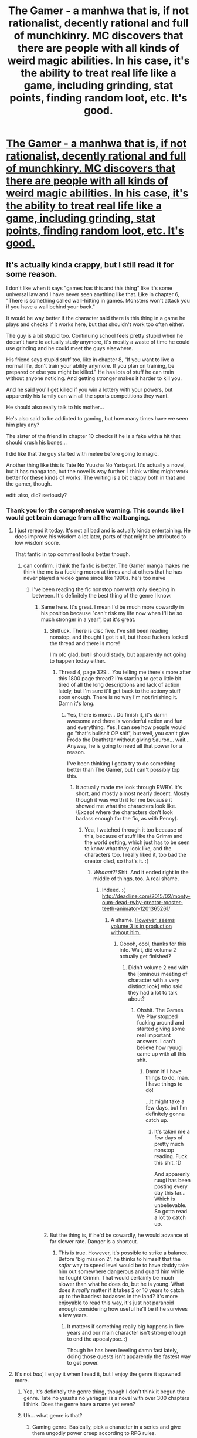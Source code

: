 #+TITLE: The Gamer - a manhwa that is, if not rationalist, decently rational and full of munchkinry. MC discovers that there are people with all kinds of weird magic abilities. In his case, it's the ability to treat real life like a game, including grinding, stat points, finding random loot, etc. It's good.

* [[http://mangacow.co/The-Gamer/1/2/][The Gamer - a manhwa that is, if not rationalist, decently rational and full of munchkinry. MC discovers that there are people with all kinds of weird magic abilities. In his case, it's the ability to treat real life like a game, including grinding, stat points, finding random loot, etc. It's good.]]
:PROPERTIES:
:Author: Rhamni
:Score: 50
:DateUnix: 1438717702.0
:DateShort: 2015-Aug-05
:END:

** It's actually kinda crappy, but I still read it for some reason.

I don't like when it says "games has this and this thing" like it's some universal law and I have never seen anything like that. Like in chapter 6, "There is something called wall-hitting in games. Monsters won't attack you if you have a wall behind your back."

It would be way better if the character said there is this thing in a game he plays and checks if it works here, but that shouldn't work too often either.

The guy is a bit stupid too. Continuing school feels pretty stupid when he doesn't have to actually study anymore, it's mostly a waste of time he could use grinding and he could meet the guys elsewhere.

His friend says stupid stuff too, like in chapter 8, "If you want to live a normal life, don't train your ability anymore. If you plan on training, be prepared or else you might be killed." He has lots of stuff he can train without anyone noticing. And getting stronger makes it harder to kill you.

And he said you'll get killed if you win a lottery with your powers, but apparently his family can win all the sports competitions they want.

He should also really talk to his mother...

He's also said to be addicted to gaming, but how many times have we seen him play any?

The sister of the friend in chapter 10 checks if he is a fake with a hit that should crush his bones...

I did like that the guy started with melee before going to magic.

Another thing like this is Tate No Yuusha No Yariagari. It's actually a novel, but it has manga too, but the novel is way further. I think writing might work better for these kinds of works. The writing is a bit crappy both in that and the gamer, though.

edit: also, dlc? seriously?
:PROPERTIES:
:Author: kaukamieli
:Score: 20
:DateUnix: 1438770135.0
:DateShort: 2015-Aug-05
:END:

*** Thank you for the comprehensive warning. This sounds like I would get brain damage from all the wallbanging.
:PROPERTIES:
:Author: Transfuturist
:Score: 6
:DateUnix: 1438802881.0
:DateShort: 2015-Aug-05
:END:

**** I just reread it today. It's not all bad and is actually kinda entertaining. He does improve his wisdom a lot later, parts of that might be attributed to low wisdom score.

That fanfic in top comment looks better though.
:PROPERTIES:
:Author: kaukamieli
:Score: 5
:DateUnix: 1438804644.0
:DateShort: 2015-Aug-06
:END:

***** can confirm. i think the fanfic is better. The Gamer manga makes me think the mc is a fucking moron at times and at others that he has never played a video game since like 1990s. he's too naive
:PROPERTIES:
:Score: 3
:DateUnix: 1438917701.0
:DateShort: 2015-Aug-07
:END:

****** I've been reading the fic nonstop now with only sleeping in between. It's definitely the best thing of the genre I know.
:PROPERTIES:
:Author: kaukamieli
:Score: 3
:DateUnix: 1438938839.0
:DateShort: 2015-Aug-07
:END:

******* Same here. It's great. I mean I'd be much more cowardly in his position because "can't risk my life now when I'll be so much stronger in a year", but it's great.
:PROPERTIES:
:Author: Rhamni
:Score: 2
:DateUnix: 1438957817.0
:DateShort: 2015-Aug-07
:END:

******** Shitfuck. There is disc five. I've still been reading nonstop, and thought I got it all, but those fuckers locked the thread and there is more!

I'm ofc glad, but I should study, but apparently not going to happen today either.
:PROPERTIES:
:Author: kaukamieli
:Score: 3
:DateUnix: 1439155741.0
:DateShort: 2015-Aug-10
:END:

********* Thread 4, page 329... You telling me there's more after this 1800 page thread? I'm starting to get a little bit tired of all the long descriptions and lack of action lately, but I'm sure it'll get back to the actiony stuff soon enough. There is no way I'm not finishing it. Damn it's long.
:PROPERTIES:
:Author: Rhamni
:Score: 1
:DateUnix: 1439156437.0
:DateShort: 2015-Aug-10
:END:

********** Yes, there is more... Do finish it, it's damn awesome and there is wonderful action and fun and everything. Yes, I can see how people would go "that's bullshit OP shit", but well, you can't give Frodo the Deathstar without giving Sauron... wait... Anyway, he is going to need all that power for a reason.

I've been thinking I gotta try to do something better than The Gamer, but I can't possibly top this.
:PROPERTIES:
:Author: kaukamieli
:Score: 3
:DateUnix: 1439157402.0
:DateShort: 2015-Aug-10
:END:

*********** It actually made me look through RWBY. It's short, and mostly almost nearly decent. Mostly though it was worth it for me because it showed me what the characters look like. (Except where the characters don't look badass enough for the fic, as with Penny).
:PROPERTIES:
:Author: Rhamni
:Score: 2
:DateUnix: 1439157997.0
:DateShort: 2015-Aug-10
:END:

************ Yea, I watched through it too because of this, because of stuff like the Grimm and the world setting, which just has to be seen to know what they look like, and the characters too. I really liked it, too bad the creator died, so that's it. :(
:PROPERTIES:
:Author: kaukamieli
:Score: 2
:DateUnix: 1439160822.0
:DateShort: 2015-Aug-10
:END:

************* /Whaaat?!/ Shit. And it ended right in the middle of things, too. A real shame.
:PROPERTIES:
:Author: Rhamni
:Score: 1
:DateUnix: 1439161612.0
:DateShort: 2015-Aug-10
:END:

************** Indeed. :( [[http://deadline.com/2015/02/monty-oum-dead-rwby-creator-rooster-teeth-animator-1201365261/]]
:PROPERTIES:
:Author: kaukamieli
:Score: 2
:DateUnix: 1439164602.0
:DateShort: 2015-Aug-10
:END:

*************** A shame. [[http://www.tubefilter.com/2015/08/07/rooster-teeth-animation-rwby-volume-3-new-characters-sets/][However, seems volume 3 is in production without him.]]
:PROPERTIES:
:Author: Rhamni
:Score: 1
:DateUnix: 1439165504.0
:DateShort: 2015-Aug-10
:END:

**************** Ooooh, cool, thanks for this info. Wait, did volume 2 actually get finished?
:PROPERTIES:
:Author: kaukamieli
:Score: 2
:DateUnix: 1439186116.0
:DateShort: 2015-Aug-10
:END:

***************** Didn't volume 2 end with the [ominous meeting of character with a very distinct look] who said they had a lot to talk about?
:PROPERTIES:
:Author: Rhamni
:Score: 2
:DateUnix: 1439212459.0
:DateShort: 2015-Aug-10
:END:

****************** Ohshit. The Games We Play stopped fucking around and started giving some real important answers. I can't believe how ryuugi came up with all this shit.
:PROPERTIES:
:Author: kaukamieli
:Score: 2
:DateUnix: 1439218958.0
:DateShort: 2015-Aug-10
:END:

******************* Damn it! I have things to do, man. I have things to do!

...It might take a few days, but I'm definitely gonna catch up.
:PROPERTIES:
:Author: Rhamni
:Score: 2
:DateUnix: 1439219058.0
:DateShort: 2015-Aug-10
:END:

******************** It's taken me a few days of pretty much nonstop reading. Fuck this shit. :D

And apparenly ruugi has been posting every day this far... Which is unbelievable. So gotta read a lot to catch up.
:PROPERTIES:
:Author: kaukamieli
:Score: 2
:DateUnix: 1439223496.0
:DateShort: 2015-Aug-10
:END:


******** But the thing is, if he'd be cowardly, he would advance at far slower rate. Danger is a shortcut.
:PROPERTIES:
:Author: kaukamieli
:Score: 2
:DateUnix: 1438966501.0
:DateShort: 2015-Aug-07
:END:

********* This is true. However, it's possible to strike a balance. Before 'big mission 2', he thinks to himself that the /safer/ way to speed level would be to have daddy take him out somewhere dangerous and guard him while he fought Grimm. That would certainly be much slower than what he does do, but he is young. What does it /really/ matter if it takes 2 or 10 years to catch up to the baddest badasses in the land? It's more enjoyable to read this way, it's just not paranoid enough considering how useful he'll be if he survives a few years.
:PROPERTIES:
:Author: Rhamni
:Score: 2
:DateUnix: 1438968937.0
:DateShort: 2015-Aug-07
:END:

********** It matters if something really big happens in five years and our main character isn't strong enough to end the apocalypse. :)

Though he has been leveling damn fast lately, doing those quests isn't apparently the fastest way to get power.
:PROPERTIES:
:Author: kaukamieli
:Score: 3
:DateUnix: 1438978968.0
:DateShort: 2015-Aug-08
:END:


**** It's not /bad/, I enjoy it when I read it, but I enjoy the genre it spawned more.
:PROPERTIES:
:Author: FuguofAnotherWorld
:Score: 2
:DateUnix: 1438813929.0
:DateShort: 2015-Aug-06
:END:

***** Yea, it's definitely the genre thing, though I don't think it begun the genre. Tate no yuusha no yariagari is a novel with over 300 chapters I think. Does the genre have a name yet even?
:PROPERTIES:
:Author: kaukamieli
:Score: 3
:DateUnix: 1438816142.0
:DateShort: 2015-Aug-06
:END:


***** Uh... what genre is that?
:PROPERTIES:
:Author: Transfuturist
:Score: 2
:DateUnix: 1438832999.0
:DateShort: 2015-Aug-06
:END:

****** Gaming genre. Basically, pick a character in a series and give them ungodly power creep according to RPG rules.

I find it forces structure and progression onto the story. While few of them are truly great, few of them are bad at the same time. You can generally be confident you're in for at least a reasonable time.
:PROPERTIES:
:Author: FuguofAnotherWorld
:Score: 3
:DateUnix: 1438847015.0
:DateShort: 2015-Aug-06
:END:

******* what are some truly great ones if you dont mind me asking?
:PROPERTIES:
:Score: 2
:DateUnix: 1438917746.0
:DateShort: 2015-Aug-07
:END:

******** Well there's The Games We Play that was recced higher up in the thread. Naruto: The Gamer Files was... decent as well. In retrospect I may have overstated the number of great ones out there.
:PROPERTIES:
:Author: FuguofAnotherWorld
:Score: 2
:DateUnix: 1438933040.0
:DateShort: 2015-Aug-07
:END:

********* I'd count Dungeon Keeper Ami, which may actually compete with TGWP for total length. (And is apparently "not abandoned". Make of that what you will.)
:PROPERTIES:
:Author: FeepingCreature
:Score: 3
:DateUnix: 1439330843.0
:DateShort: 2015-Aug-12
:END:


****** The one where people get the gaming power, exp and shit.
:PROPERTIES:
:Author: kaukamieli
:Score: 1
:DateUnix: 1438841592.0
:DateShort: 2015-Aug-06
:END:


*** I'm temporarily rage quitting from him not [[/s][Chapter ~44 spoiler.]]
:PROPERTIES:
:Author: literal-hitler
:Score: 3
:DateUnix: 1438822205.0
:DateShort: 2015-Aug-06
:END:

**** He also never visits a library. It's downright criminal. Still, I think the series does get better and better.
:PROPERTIES:
:Author: Rhamni
:Score: 2
:DateUnix: 1438860631.0
:DateShort: 2015-Aug-06
:END:


*** Very late, but I feel like [[http://i.imgur.com/pwjx06T.png][this image]] describes it perfectly.
:PROPERTIES:
:Score: 3
:DateUnix: 1439125628.0
:DateShort: 2015-Aug-09
:END:


** Good rec. I've found that I'm enjoying the crossover fanfic [[https://forums.spacebattles.com/threads/rwby-the-gamer-the-games-we-play.306381/][The Games We Play]] more than the original Gamer manwha. Reliable daily updates for just over a year probably have something to do with that, but it seems to do a better job of scaling up the periodic challenges to the exponential power of the protagonist's ability.

Another manwha you might enjoy if you liked /The Gamer/ is /Dice: The Cube that Changes Everything/, which is along mostly the same lines.
:PROPERTIES:
:Author: GeeJo
:Score: 30
:DateUnix: 1438718774.0
:DateShort: 2015-Aug-05
:END:

*** I was reading this fic on ffnet but it seemed abandoned. Am I to understand the space battles one is updated daily??
:PROPERTIES:
:Author: Kishoto
:Score: 10
:DateUnix: 1438722207.0
:DateShort: 2015-Aug-05
:END:

**** Yup. At midnight EST, about.
:PROPERTIES:
:Score: 7
:DateUnix: 1438722815.0
:DateShort: 2015-Aug-05
:END:


**** Also, it's gotten really awesome lately. There's a ridiculous amount of bts worldbuilding
:PROPERTIES:
:Score: 3
:DateUnix: 1438728061.0
:DateShort: 2015-Aug-05
:END:

***** And the comments are awesome too! :D All the omakes and stuff.

#+begin_quote
  Luck stat: Hmmmm how can I halp the mostest?

  Jaune: omg. No

  Luck stat: I HALPING!
#+end_quote

edit: Is the guy trying to break some record or something? There is so much of it...
:PROPERTIES:
:Author: kaukamieli
:Score: 1
:DateUnix: 1438945909.0
:DateShort: 2015-Aug-07
:END:


*** I stopped caring about that fic due to..well..how do I say it?

Power induced apathy?

Also, apathy related to the numerous twists and stake raising.
:PROPERTIES:
:Author: hackerkiba
:Score: 11
:DateUnix: 1438733741.0
:DateShort: 2015-Aug-05
:END:


*** Is [[https://forums.spacebattles.com/threads/rwby-the-gamer-the-games-we-play.306381/#post-14816773][this]] the first entry in The Games We Play? It feels very much not an opening, so I'm thinking maybe I missed something. I'm familiar with the Gamer concept from other fanfic and enjoy it, but would prefer to start at the actual beginning.
:PROPERTIES:
:Author: eaglejarl
:Score: 4
:DateUnix: 1438759483.0
:DateShort: 2015-Aug-05
:END:

**** The post above, with the table of contents, is the first entry.
:PROPERTIES:
:Author: GeeJo
:Score: 3
:DateUnix: 1438761754.0
:DateShort: 2015-Aug-05
:END:

***** This was surprisingly easy to miss. Like ej, I just assumed it started with the first linked chapter, rather than having one immediately under the table.
:PROPERTIES:
:Author: Rhamni
:Score: 2
:DateUnix: 1438882281.0
:DateShort: 2015-Aug-06
:END:


*** I've always skipped it as well since I've not watched RWBY. Is it readable without?
:PROPERTIES:
:Author: t3tsubo
:Score: 5
:DateUnix: 1438795468.0
:DateShort: 2015-Aug-05
:END:

**** Yep - I caught up with it without having watched any of RWBY, and didn't particularly feel as though I'd missed anything. It convinced me to watch the show, in fact.

I mean, there's only about 5 hours of total content in the whole of the RWBY canon, counting trailers and the background-webisodes, so there's not a tremendous amount to miss in the first place. The lore of /The Games We Play/ is significantly more extensive.
:PROPERTIES:
:Author: GeeJo
:Score: 6
:DateUnix: 1438798497.0
:DateShort: 2015-Aug-05
:END:

***** same here. never watched rwby but tgwp is funaominal
:PROPERTIES:
:Score: 1
:DateUnix: 1438917380.0
:DateShort: 2015-Aug-07
:END:


**** You /should/ watch it though, at least one ep. But the first season doesn't take much time, the episodes are short and it's 16 eps. [[https://www.youtube.com/watch?v=-sGiE10zNQM]]

I rather like knowing what those flying things look like and I didn't get blake being a girl too early and it's nice to see what the grims look like. Not to mention our main character.
:PROPERTIES:
:Author: kaukamieli
:Score: 3
:DateUnix: 1438899319.0
:DateShort: 2015-Aug-07
:END:


*** Everyone who is going to read The Games We Play, I suggest you check [[https://www.youtube.com/watch?v=-sGiE10zNQM][RWBY]] first. At least one episode, 12 min, to get some kind of hold of the world.
:PROPERTIES:
:Author: kaukamieli
:Score: 4
:DateUnix: 1438809896.0
:DateShort: 2015-Aug-06
:END:


*** It's not bad, but the introspection, grinding and many fight scenes should be cut by more than half. Otherwise it becomes a slog to get through.

I recommend skimming large portions of many chapters to get to the good stuff.
:PROPERTIES:
:Author: Gworn
:Score: 3
:DateUnix: 1438769857.0
:DateShort: 2015-Aug-05
:END:

**** but all that stuff you suggest skipping consists of a LOT of world building and character development
:PROPERTIES:
:Score: 4
:DateUnix: 1438917520.0
:DateShort: 2015-Aug-07
:END:


*** I've always skipped over it, but I might have to give it a read after I finish this. I just saw RWBY last week too, there was a lot less of it than I thought there's be.
:PROPERTIES:
:Author: literal-hitler
:Score: 2
:DateUnix: 1438739976.0
:DateShort: 2015-Aug-05
:END:

**** I very much enjoyed it, and would definitely recommend it to read.
:PROPERTIES:
:Author: FuguofAnotherWorld
:Score: 2
:DateUnix: 1438815802.0
:DateShort: 2015-Aug-06
:END:


*** Read. Format aside, it's definitely way too drawn out, especially in the explanations and plot exposition, and am fairly in doubt on whether the protagonist is really winning because of his stats or because of plot, which is definitely not a good trait for a rational story.

On another side, I haven't found any mention of rationality in the thread, so I guess that's fine?

Either way, a very interesting story, but needs a lot of polishing.
:PROPERTIES:
:Author: elevul
:Score: 1
:DateUnix: 1439555967.0
:DateShort: 2015-Aug-14
:END:


*** For new readers, start with the above link. However there's no direct link-path from that page to the current, full table of contents that gets updated every day. After you've read a few chapters, you should bookmark [[https://forums.spacebattles.com/threads/rwby-the-gamer-the-games-we-play-disk-five.341621/#post-17610897][this page]] for an up-to-date complete chapter listing.
:PROPERTIES:
:Author: Alphanos
:Score: 0
:DateUnix: 1439108716.0
:DateShort: 2015-Aug-09
:END:


** player OP please nerf.
:PROPERTIES:
:Author: thedarkone47
:Score: 8
:DateUnix: 1438729405.0
:DateShort: 2015-Aug-05
:END:


** The casual corporal punishment thing sure took me by surprise. Did not expect to see that in South Korea.
:PROPERTIES:
:Author: AugSphere
:Score: 9
:DateUnix: 1438757337.0
:DateShort: 2015-Aug-05
:END:


** I liked it starting out but its just kinda fucking boring to read after a while. I get that these kinds of wish-fulfillment series can scratch a certain itch, I read them too sometimes, but I wouldn't ever recommend them to someone else
:PROPERTIES:
:Author: blockbaven
:Score: 8
:DateUnix: 1438749080.0
:DateShort: 2015-Aug-05
:END:


** u/literal-hitler:
#+begin_quote
  Reading Mode: Long Strip
#+end_quote

THANK YOU!

How do almost no websites have this?
:PROPERTIES:
:Author: literal-hitler
:Score: 7
:DateUnix: 1438739726.0
:DateShort: 2015-Aug-05
:END:

*** Ad money.
:PROPERTIES:
:Author: Transfuturist
:Score: 3
:DateUnix: 1438802765.0
:DateShort: 2015-Aug-05
:END:

**** Put more ads down the side?
:PROPERTIES:
:Author: literal-hitler
:Score: 2
:DateUnix: 1438804890.0
:DateShort: 2015-Aug-06
:END:

***** I'd prefer solutions that don't involve more advertisement...
:PROPERTIES:
:Author: Transfuturist
:Score: 0
:DateUnix: 1438805562.0
:DateShort: 2015-Aug-06
:END:

****** Like having it be a paid/premium feature? Because that's the usual alternative.
:PROPERTIES:
:Author: literal-hitler
:Score: 3
:DateUnix: 1438805856.0
:DateShort: 2015-Aug-06
:END:


** Seconding this so much.
:PROPERTIES:
:Author: Igigigif
:Score: 3
:DateUnix: 1438718209.0
:DateShort: 2015-Aug-05
:END:


** I don't know that there's a lot of munchkinry. 42 chapters in and I'd say he's just overpowered. The system doesn't have rules that need to be munchkined (beyond something very basic), the rules are just very much in his favour...
:PROPERTIES:
:Author: eltegid
:Score: 3
:DateUnix: 1438769670.0
:DateShort: 2015-Aug-05
:END:

*** Ok, there's some munchkining later on. The game still seems rigged in his favor. I don't have a problem with the lack of munchkinry, and I am enjoying it. There are some points where he ignores OBVIOUS solutions to problems, and that does bother me.
:PROPERTIES:
:Author: eltegid
:Score: 5
:DateUnix: 1438772013.0
:DateShort: 2015-Aug-05
:END:


*** He just feels overpowered because he keeps fighting sucky mobs.
:PROPERTIES:
:Author: kaukamieli
:Score: 2
:DateUnix: 1438804877.0
:DateShort: 2015-Aug-06
:END:

**** And also because according to the rules of the world he has the most powerful and awesome possible type of power.
:PROPERTIES:
:Author: FuguofAnotherWorld
:Score: 2
:DateUnix: 1438814448.0
:DateShort: 2015-Aug-06
:END:

***** While this may be true, he is somewhat low level, so it doesn't really matter. If you make Frodo a jedi, you give Sauron the Death star. Ofc he has to get stronger fast if he is to catch up.
:PROPERTIES:
:Author: kaukamieli
:Score: 1
:DateUnix: 1438841360.0
:DateShort: 2015-Aug-06
:END:


**** No, come on. He needs to fight to level and his power allows him to create the mobs to fight, at the appropiate level. He also progresses much much faster than anyone in the world, just because (think of when he grinds Vit and Str, he gains in weeks what others gain in years).

Also, a power like this /could/ have limitations, like 'you cannot create your own skills' which is commonplace in games. But fuck it, it doesn't!

All in all, in two months he gets power levels that are on par and above people who've been training their whole lifes. I think it's not unreasonable to predict that in a couple of years he could be at the 'top' level in absolute terms. So yeah, OP as fuck.
:PROPERTIES:
:Author: eltegid
:Score: 2
:DateUnix: 1438850643.0
:DateShort: 2015-Aug-06
:END:

***** Yes, he /will/ be overpowered. But he is not yet. Yes, the ability is OP, yet the guy is not yet.
:PROPERTIES:
:Author: kaukamieli
:Score: 2
:DateUnix: 1438865734.0
:DateShort: 2015-Aug-06
:END:

****** Yes, the ability is OP. His 'class' is OP. Therefore almost no munchkinry.

No, scratch that. The ability is OP in a way that doesn't leave much space for munchkining.
:PROPERTIES:
:Author: eltegid
:Score: 1
:DateUnix: 1438934236.0
:DateShort: 2015-Aug-07
:END:

******* Technically any class you can munchkin is just OP, it's just that it's not always this obvious. Thus munchkinry is just noticing the ways things are broken and utilizing it. Thus this fits well in the realm of munchkinry, or pretty much nothing does. But yea, it's totally obvious bullshit.
:PROPERTIES:
:Author: kaukamieli
:Score: 3
:DateUnix: 1438940246.0
:DateShort: 2015-Aug-07
:END:


***** u/SpeculativeFiction:
#+begin_quote
  He also progresses much much faster than anyone in the world, just because (think of when he grinds Vit and Str, he gains in weeks what others gain in years).
#+end_quote

You know, the comic says that, but his friends and acquaintances level as much (or more) than he does.
:PROPERTIES:
:Author: SpeculativeFiction
:Score: 1
:DateUnix: 1445901285.0
:DateShort: 2015-Oct-27
:END:


**** That said, watching a character literally grind is pretty boring.
:PROPERTIES:
:Author: ancientcampus
:Score: 1
:DateUnix: 1439773771.0
:DateShort: 2015-Aug-17
:END:


** Evidently South Korea does health bars backwards? I was really confused and thought the red parts on the left were the amount of health remaining instead of health used...
:PROPERTIES:
:Author: literal-hitler
:Score: 3
:DateUnix: 1438819909.0
:DateShort: 2015-Aug-06
:END:


** Anybody got any good actual video games that are similar to how The Gamer is set up?
:PROPERTIES:
:Author: Nevereatcars
:Score: 3
:DateUnix: 1438892662.0
:DateShort: 2015-Aug-07
:END:

*** I really wish there was something like this. In fact, just give me a ginormous skill tree and I'll be happy as could be.
:PROPERTIES:
:Author: Rhamni
:Score: 3
:DateUnix: 1438893033.0
:DateShort: 2015-Aug-07
:END:

**** I hardly ever see games where you can level individual skills like that. The closest I can think of off the top of my head is Skyrim, and Skyrim's perk system is tied into its main leveling system so it's entirely different.

And existing skills mutating into new skills once you've hit a high enough level in it? Never seen it before. Maybe I should start playing Korean RPGs.
:PROPERTIES:
:Author: Nevereatcars
:Score: 7
:DateUnix: 1438893294.0
:DateShort: 2015-Aug-07
:END:

***** There was similar system of skills in old DOS rpg - Betrayal At Krondor. They were improved by usage, and often weren't combat related.
:PROPERTIES:
:Author: ajuc
:Score: 2
:DateUnix: 1438953766.0
:DateShort: 2015-Aug-07
:END:


** The main character spends time grinding, and reading it feels like grinding after a few chapters too.
:PROPERTIES:
:Score: 9
:DateUnix: 1438747177.0
:DateShort: 2015-Aug-05
:END:


** Read all.

Thing that annoyed me the most: assuming Gamer's Mind, why the hell is he continuously flustered when dealing with girls? That makes no sense at all.
:PROPERTIES:
:Author: elevul
:Score: 2
:DateUnix: 1439551350.0
:DateShort: 2015-Aug-14
:END:

*** I hadn't considered that. Good point.
:PROPERTIES:
:Author: Rhamni
:Score: 1
:DateUnix: 1439551521.0
:DateShort: 2015-Aug-14
:END:


** I enjoy it quite a bit. The main character can be forgiven for not instantly ascending to godhood, since he starts out as an ordinary guy who loves games, not an evil genius.
:PROPERTIES:
:Author: Detsuahxe
:Score: 1
:DateUnix: 1438723430.0
:DateShort: 2015-Aug-05
:END:

*** He doesn't exactly have a list of rules. In fact, there most likely aren't rules. It appears that God is making it up as he goes along.
:PROPERTIES:
:Author: DCarrier
:Score: 6
:DateUnix: 1438726795.0
:DateShort: 2015-Aug-05
:END:


*** Also, it's not clear that his power will allow him to ascend to godhood, as compared to, say, the other powerhouses in the setting.
:PROPERTIES:
:Score: 2
:DateUnix: 1438752364.0
:DateShort: 2015-Aug-05
:END:

**** The Games We Play demonstrates a pretty good possibility. He can get stronger by grinding.

Although I do want to clarify that I wasn't being literal. He can pretty easily attain vast-to-infinite power if he really dedicated himself to it. Maybe not literal godhood.
:PROPERTIES:
:Author: Detsuahxe
:Score: 2
:DateUnix: 1438800283.0
:DateShort: 2015-Aug-05
:END:

***** u/Transfuturist:
#+begin_quote
  He can get stronger by grinding
#+end_quote

As most games have a power curve sensibly limited by diminishing returns and level caps, no, this is not a road to godhood.
:PROPERTIES:
:Author: Transfuturist
:Score: 1
:DateUnix: 1438802679.0
:DateShort: 2015-Aug-05
:END:

****** Or it works on something closer to Disgaea rules.

You can beat those games with levels in the early hundreds. But the level cap is 9999, and if you know what you're doing it actually gets easier to level as time goes on, so your gains are exponential.
:PROPERTIES:
:Author: gabbalis
:Score: 3
:DateUnix: 1438804227.0
:DateShort: 2015-Aug-06
:END:

******* Item World is best world.
:PROPERTIES:
:Author: Rhamni
:Score: 3
:DateUnix: 1438805674.0
:DateShort: 2015-Aug-06
:END:


******* =_=
:PROPERTIES:
:Author: Transfuturist
:Score: 1
:DateUnix: 1438805580.0
:DateShort: 2015-Aug-06
:END:


****** Most games that spring to mind to me are exponential in their returns. At level 10 you do 100 damage, at level 50 you do 8000 and at 99 you do multiple attacks each doing 99999.
:PROPERTIES:
:Author: FuguofAnotherWorld
:Score: 1
:DateUnix: 1438814141.0
:DateShort: 2015-Aug-06
:END:

******* Or you play a game like Disgaea where it starts showing damage in millions/billions(276.34Bn! 23.47Tn!) to keep there from being too many numbers on screen.

I need exponents to show how much damage I do. Though, numbers that high are only really feasible by stacking modifiers really high.
:PROPERTIES:
:Author: Pakars
:Score: 2
:DateUnix: 1438821123.0
:DateShort: 2015-Aug-06
:END:


******* Diminishing returns in levels gained through grinding. The ineffectiveness of staying where you are with the same enemies diminishes because they either net the same XP per kill while the to-level requirement grows, or the XP per kill gained shrinks to nothing. Sometimes both. It's a mechanical approach to encourage progression in the game.
:PROPERTIES:
:Author: Transfuturist
:Score: 1
:DateUnix: 1438831912.0
:DateShort: 2015-Aug-06
:END:


****** Okay, well, if you want to make the conversation work like that, there's no point in continuing. The people who get it will get it.
:PROPERTIES:
:Author: Detsuahxe
:Score: 0
:DateUnix: 1438803481.0
:DateShort: 2015-Aug-06
:END:


*** If you want an evil gaming genius, try Mewgle from Brave New World by Ri2. He's a clone of mew who loves games and he's one of the most powerful demons in the series, AND he nearly succeeded in usurping the big bad "ruler of evil" Deoxys himself, and almost turned all reality into an RPG in a prior incarnation of the Omniverse. But he was stopped by Ash's squirtle, Leonardo, who used his cool superpowered sunglasses to see through Mewgle's plan, and break everyone free of the virtual reality they had been trapped in without realizing it. Mewgle and Leo became arch enemies and reincarnated many times, fighting countless battles over the eons.

Long story. Literally.
:PROPERTIES:
:Author: Sailor_Vulcan
:Score: 1
:DateUnix: 1438733850.0
:DateShort: 2015-Aug-05
:END:

**** Jesus fuck that's 3.6 million words right there. He literally put in 1000 words a day for 10 years straight from 2004 to 2014. Who does that? Who does that for less that 400 favs?
:PROPERTIES:
:Author: FuguofAnotherWorld
:Score: 2
:DateUnix: 1438814329.0
:DateShort: 2015-Aug-06
:END:

***** [[https://www.fanfiction.net/s/4112682/1/The-Subspace-Emissary-s-Worlds-Conquest][A-HEM]]

He beckons to you.
:PROPERTIES:
:Author: Nevereatcars
:Score: 1
:DateUnix: 1438841398.0
:DateShort: 2015-Aug-06
:END:

****** Tell me, is it worth putting the time in to read this? Because that's a pretty big time investment right there.
:PROPERTIES:
:Author: FuguofAnotherWorld
:Score: 1
:DateUnix: 1438847101.0
:DateShort: 2015-Aug-06
:END:

******* Hell if I know. I only know of it by reputation. It's the longest fanfiction in the world, apparently.

I never tried, and don't recommend it.

In other news, if you're the author of Roll the Dice on Fate (some subtle clues are hinting towards that) I'm loving it so far.
:PROPERTIES:
:Author: Nevereatcars
:Score: 3
:DateUnix: 1438847509.0
:DateShort: 2015-Aug-06
:END:

******** Glad to hear you're enjoying it. People's satisfaction, liking the challenge of writing stuff +and those sweet sweet likes+ are the whole reason I'm doing it after all. :-)
:PROPERTIES:
:Author: FuguofAnotherWorld
:Score: 2
:DateUnix: 1438851003.0
:DateShort: 2015-Aug-06
:END:


**** Why should I read it when I have what looks like a full plot synopsis right here?
:PROPERTIES:
:Author: Nevereatcars
:Score: 1
:DateUnix: 1438765494.0
:DateShort: 2015-Aug-05
:END:

***** I think that's backstory.
:PROPERTIES:
:Author: Transfuturist
:Score: 1
:DateUnix: 1438802751.0
:DateShort: 2015-Aug-05
:END:

****** Yes that's just backstory. The main story is much bigger. At it's most basic level the plot is the plot of Paper Mario: The thousand year door, but set in the world of Pokémon Mystery Dungeon Red/Blue rescue team and [[#s][spoiler]] There's more to it than that though. It's really epic and I highly recommend it.
:PROPERTIES:
:Author: Sailor_Vulcan
:Score: 1
:DateUnix: 1439038712.0
:DateShort: 2015-Aug-08
:END:


** He does fail to break the setting in week one, but I'd forgive him since the story is entertaining. He starts out weak and not fully understanding how his power works, but he does pretty good job experimenting his way to munchkinry. It's still ongoing, but there are 92 chapters out.
:PROPERTIES:
:Author: Rhamni
:Score: 1
:DateUnix: 1438718179.0
:DateShort: 2015-Aug-05
:END:

*** Thanks for posting this. I completed the first season yesterday. This is definitely due for a rational treatment. I'm surprised it never occurred to the mc to head to a library.
:PROPERTIES:
:Author: PL_TOC
:Score: 3
:DateUnix: 1438792172.0
:DateShort: 2015-Aug-05
:END:

**** its because he never increased his wis :P
:PROPERTIES:
:Author: IomKg
:Score: 3
:DateUnix: 1438804522.0
:DateShort: 2015-Aug-06
:END:
